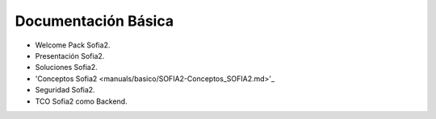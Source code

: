 Documentación Básica
===================

* Welcome Pack Sofia2.
* Presentación Sofia2.
* Soluciones Sofia2.
* 'Conceptos Sofia2 <manuals/basico/SOFIA2-Conceptos_SOFIA2.md>'_
* Seguridad Sofia2.
* TCO Sofia2 como Backend.
